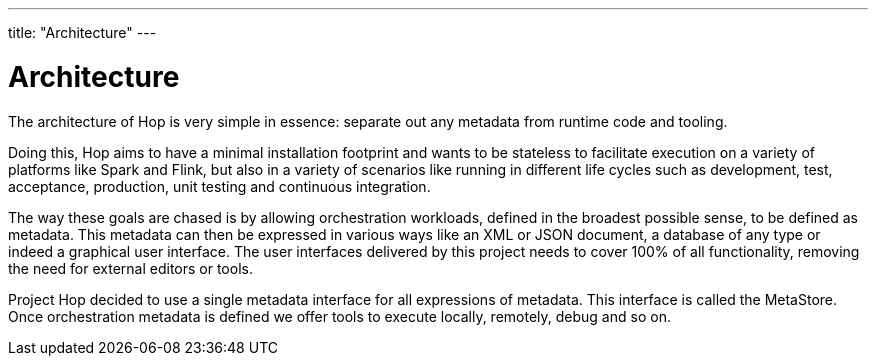 ---
title: "Architecture"
---

= Architecture

The architecture of Hop is very simple in essence: separate out any metadata from runtime code and tooling.

Doing this, Hop aims to have a minimal installation footprint and wants to be stateless to facilitate execution on a variety of platforms like Spark and Flink, but also in a variety of scenarios like running in different life cycles such as development, test, acceptance, production, unit testing and continuous integration.

The way these goals are chased is by allowing orchestration workloads, defined in the broadest possible sense, to be defined as metadata. This metadata can then be expressed in various ways like an XML or JSON document, a database of any type or indeed a graphical user interface.  The user interfaces delivered by this project needs to cover 100% of all functionality, removing the need for external editors or tools.

Project Hop decided to use a single metadata interface for all expressions of metadata.  This interface is called the MetaStore.
Once orchestration metadata is defined we offer tools to execute locally, remotely, debug and so on.
